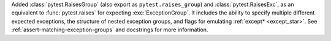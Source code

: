 Added :class:`pytest.RaisesGroup` (also export as ``pytest.raises_group``) and :class:`pytest.RaisesExc`, as an equivalent to :func:`pytest.raises` for expecting :exc:`ExceptionGroup`. It includes the ability to specify multiple different expected exceptions, the structure of nested exception groups, and flags for emulating :ref:`except* <except_star>`. See :ref:`assert-matching-exception-groups` and docstrings for more information.
